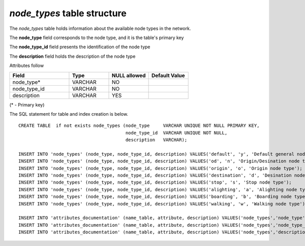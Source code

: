 *node_types* table structure
----------------------------

The *node_types* table holds information about the available
node types in the network.

The **node_type** field corresponds to the node type, and it is the
table's primary key

The **node_type_id** field presents the identification of the node type

The **description** field holds the description of the node type

Attributes follow

.. csv-table:: 
   :header: "Field", "Type", "NULL allowed", "Default Value"
   :widths:    30,     20,         20,          20

   node_type*,VARCHAR,NO,
   node_type_id,VARCHAR,NO,
   description,VARCHAR,YES,


(* - Primary key)



The SQL statement for table and index creation is below.


::

   
   
   CREATE TABLE  if not exists node_types (node_type     VARCHAR UNIQUE NOT NULL PRIMARY KEY,
                                           node_type_id  VARCHAR UNIQUE NOT NULL,
                                           description   VARCHAR);
   
   INSERT INTO 'node_types' (node_type, node_type_id, description) VALUES('default', 'y', 'Default general node type');
   INSERT INTO 'node_types' (node_type, node_type_id, description) VALUES('od', 'n', 'Origin/Desination node type');
   INSERT INTO 'node_types' (node_type, node_type_id, description) VALUES('origin', 'o', 'Origin node type');
   INSERT INTO 'node_types' (node_type, node_type_id, description) VALUES('destination', 'd', 'Desination node type');
   INSERT INTO 'node_types' (node_type, node_type_id, description) VALUES('stop', 's', 'Stop node type');
   INSERT INTO 'node_types' (node_type, node_type_id, description) VALUES('alighting', 'a', 'Alighting node type');
   INSERT INTO 'node_types' (node_type, node_type_id, description) VALUES('boarding', 'b', 'Boarding node type');
   INSERT INTO 'node_types' (node_type, node_type_id, description) VALUES('walking', 'w', 'Walking node type');
   
   INSERT INTO 'attributes_documentation' (name_table, attribute, description) VALUES('node_types','node_type', 'Node type name. E.g stop or boarding');
   INSERT INTO 'attributes_documentation' (name_table, attribute, description) VALUES('node_types','node_type_id', 'Single letter identifying the mode. E.g. a, for alighting');
   INSERT INTO 'attributes_documentation' (name_table, attribute, description) VALUES('node_types','description', 'Description of the same. E.g. Stop nodes connect ODs and walking nodes to boarding and alighting nodes via boarding and alighting links.');

